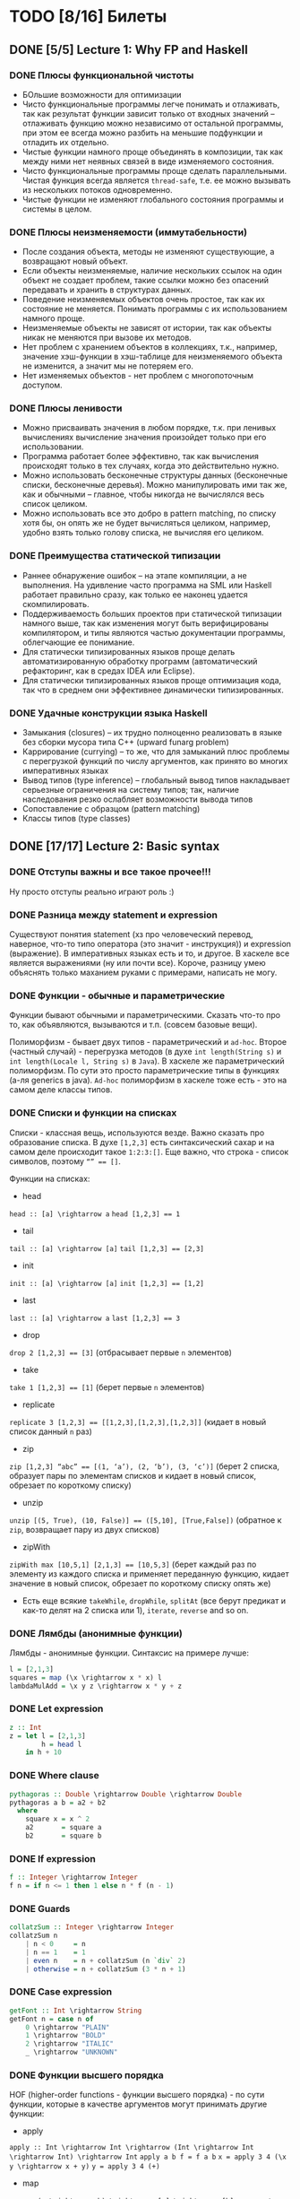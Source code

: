 * TODO [8/16] Билеты
** DONE [5/5] Lecture 1: Why FP and Haskell
CLOSED: [2017-03-26 вс 15:36]
*** DONE Плюсы функциональной чистоты
CLOSED: [2017-03-26 вс 15:33]
+ БОльшие возможности для оптимизации
+ Чисто функциональные программы легче понимать и отлаживать, так как результат функции зависит только от входных значений – отлаживать функцию можно независимо от остальной программы, при этом ее всегда можно разбить на меньшие подфункции и отладить их отдельно.
+ Чистые функции намного проще объединять в композиции, так как между ними нет неявных связей в виде изменяемого состояния.
+ Чисто функциональные программы проще сделать параллельными. Чистая функция всегда является ~thread-safe~, т.е. ее можно вызывать из нескольких потоков одновременно.
+ Чистые функции не изменяют глобального состояния программы и системы в целом.
*** DONE Плюсы неизменяемости (иммутабельности)
CLOSED: [2017-03-26 вс 15:34]
+ После создания объекта, методы не изменяют существующие, а возвращают новый объект.
+ Если объекты неизменяемые, наличие нескольких ссылок на один объект не создает проблем, такие ссылки можно без опасений передавать и хранить в структурах данных.
+ Поведение неизменяемых объектов очень простое, так как их состояние не меняется. Понимать программы с их использованием намного проще.
+ Неизменяемые объекты не зависят от истории, так как объекты никак не меняются при вызове их методов.
+ Нет проблем с хранением объектов в коллекциях, т.к., например, значение хэш-функции в хэш-таблице для неизменяемого объекта не изменится, а значит мы не потеряем его.
+ Нет изменяемых объектов - нет проблем с многопоточным доступом.
*** DONE Плюсы ленивости
CLOSED: [2017-03-26 вс 15:35]
+ Можно присваивать значения в любом порядке, т.к. при ленивых  вычислениях вычисление значения произойдет только при его  использовании.
+ Программа работает более эффективно, так как вычисления происходят только в тех случаях, когда это действительно нужно.
+ Можно использовать бесконечные структуры данных (бесконечные списки, бесконечные деревья). Можно манипулировать ими так же, как и обычными – главное, чтобы никогда не вычислялся весь список целиком.
+ Можно использовать все это добро в pattern matching, по списку хотя бы, он опять же не будет вычисляться целиком, например, удобно взять только голову списка, не вычисляя его целиком.
*** DONE Преимущества статической типизации
CLOSED: [2017-03-26 вс 15:35]
+ Раннее обнаружение ошибок – на этапе компиляции, а не выполнения. На удивление часто программа на SML или Haskell работает правильно сразу, как только ее наконец удается скомпилировать.
+ Поддерживаемость больших проектов при статической типизации намного выше, так как изменения могут быть верифицированы компилятором, и типы являются частью документации программы, облегчающие ее понимание.
+ Для статически типизированных языков проще делать автоматизированную обработку программ (автоматический рефакторинг, как в средах IDEA или Eclipse).
+ Для статически типизированных языков проще оптимизация кода, так что в среднем они эффективнее динамически типизированных.
*** DONE Удачные конструкции языка Haskell
CLOSED: [2017-03-26 вс 15:36]
+ Замыкания (closures) – их трудно полноценно реализовать в языке без сборки мусора типа C++ (upward funarg problem)
+ Каррирование (currying) – то же, что для замыканий плюс проблемы с перегрузкой функций по числу аргументов, как принято во многих императивных языках
+ Вывод типов (type inference) – глобальный вывод типов накладывает серьезные ограничения на систему типов; так, наличие наследования резко ослабляет возможности вывода типов
+ Сопоставление с образцом (pattern matching)
+ Классы типов (type classes)
** DONE [17/17] Lecture 2: Basic syntax
CLOSED: [2017-03-26 вс 16:11]
*** DONE Отступы важны и все такое прочее!!!
CLOSED: [2017-03-26 вс 15:36]
Ну просто отступы реально играют роль :)
*** DONE Разница между statement и expression
CLOSED: [2017-03-26 вс 15:37]
Существуют понятия statement (хз про человеческий перевод, наверное, что-то типо оператора (это значит - инструкция)) и expression (выражение). В императивных языках есть и то, и другое. В хаскеле все является выражениями (ну или почти все). Короче, разницу умею объяснять только маханием руками с примерами, написать не могу.
*** DONE Функции - обычные и параметрические
CLOSED: [2017-03-26 вс 15:39]
Функции бывают обычными и параметрическими. Сказать что-то про то, как объявляются, вызываются и т.п. (совсем базовые вещи).

Полиморфизм - бывает двух типов - параметрический и ~ad-hoc~. Второе (частный случай) - перегрузка методов (в духе ~int length(String s)~
и ~int length(Locale l, String s)~ в ~Java~). В хаскеле же параметрический полиморфизм. По сути это просто параметрические типы в функциях (а-ля generics в java).
~Ad-hoc~ полиморфизм в хаскеле тоже есть - это на самом деле классы типов.
*** DONE Списки и функции на списках
CLOSED: [2017-03-26 вс 15:43]
Списки - классная вещь, используются везде. Важно сказать про образование списка.
В духе ~[1,2,3]~ есть синтаксический сахар и на самом деле происходит такое ~1:2:3:[]~.
Еще важно, что строка - список символов, поэтому ~“” == []~.

Функции на списках:
+ head
~head :: [a] \rightarrow a~
~head [1,2,3] == 1~
+ tail
~tail :: [a] \rightarrow [a]~
~tail [1,2,3] == [2,3]~
+ init
~init :: [a] \rightarrow [a]~
~init [1,2,3] == [1,2]~
+ last
~last :: [a] \rightarrow a~
~last [1,2,3] == 3~
+ drop
~drop 2 [1,2,3] == [3]~ (отбрасывает первые ~n~ элементов)
+ take
~take 1 [1,2,3] == [1]~ (берет первые ~n~ элементов)
+ replicate
~replicate 3 [1,2,3] == [[1,2,3],[1,2,3],[1,2,3]]~ (кидает в новый список данный ~n~ раз)
+ zip
~zip [1,2,3] “abc” == [(1, ‘a’), (2, ‘b’), (3, ‘c’)]~ (берет 2 списка, образует пары по элементам списков и кидает в новый список, обрезает по короткому списку)
+ unzip
~unzip [(5, True), (10, False)] == ([5,10], [True,False])~ (обратное к ~zip~, возвращает пару из двух списков)
+ zipWith
~zipWith max [10,5,1] [2,1,3] == [10,5,3]~ (берет каждый раз по элементу из каждого списка и применяет переданную функцию, кидает значение в новый список, обрезает по короткому списку опять же)
+ Есть еще всякие ~takeWhile~, ~dropWhile~, ~splitAt~ (все берут предикат и как-то делят на 2 списка или 1), ~iterate~, ~reverse~ and so on.
*** DONE Лямбды (анонимные функции)
CLOSED: [2017-03-26 вс 15:44]
Лямбды - анонимные функции. Синтаксис на примере лучше:
#+BEGIN_SRC haskell
l = [2,1,3]
squares = map (\x \rightarrow x * x) l
lambdaMulAdd = \x y z \rightarrow x * y + z
#+END_SRC
*** DONE Let expression
CLOSED: [2017-03-26 вс 15:45]
#+BEGIN_SRC haskell
z :: Int
z = let l = [2,1,3]
        h = head l
    in h + 10
#+END_SRC
*** DONE Where clause
CLOSED: [2017-03-26 вс 15:46]
#+BEGIN_SRC haskell
pythagoras :: Double \rightarrow Double \rightarrow Double
pythagoras a b = a2 + b2
  where
    square x = x ^ 2
    a2       = square a
    b2       = square b
#+END_SRC
*** DONE If expression
CLOSED: [2017-03-26 вс 15:46]
#+BEGIN_SRC haskell
f :: Integer \rightarrow Integer
f n = if n <= 1 then 1 else n * f (n - 1)
#+END_SRC
*** DONE Guards
CLOSED: [2017-03-26 вс 15:47]
#+BEGIN_SRC haskell
collatzSum :: Integer \rightarrow Integer
collatzSum n
    | n < 0     = n
    | n == 1    = 1
    | even n    = n + collatzSum (n `div` 2)
    | otherwise = n + collatzSum (3 * n + 1)
#+END_SRC
*** DONE Case expression
CLOSED: [2017-03-26 вс 15:48]
#+BEGIN_SRC haskell
getFont :: Int \rightarrow String
getFont n = case n of
    0 \rightarrow "PLAIN"
    1 \rightarrow "BOLD"
    2 \rightarrow "ITALIC"
    _ \rightarrow "UNKNOWN"
#+END_SRC
*** DONE Функции высшего порядка
CLOSED: [2017-03-26 вс 15:55]
HOF (higher-order functions - функции высшего порядка) - по сути
функции, которые в качестве аргументов могут принимать другие
функции:

+ apply
~apply :: Int \rightarrow Int \rightarrow (Int \rightarrow Int \rightarrow Int) \rightarrow Int~
~apply a b f = f a b~
~x = apply 3 4 (\x y \rightarrow x + y)~
~y = apply 3 4 (+)~
+ map
~map :: (a \rightarrow b) \rightarrow [a] \rightarrow [b]~
~map negate [2,1,3] == [-2,-1,-3]~
+ filter
~filter :: (a \rightarrow Bool) \rightarrow [a] \rightarrow [a]~
~filter odd [1,2,3,4,5] == [1,3,5]~
+ foldr1
~foldr1 :: (a \rightarrow a \rightarrow a) \rightarrow [a] \rightarrow a~
~foldr1 (+) [1,2,4] == 7~
+ span
~span :: (a \rightarrow Bool) \rightarrow [a] \rightarrow ([a], [a])~
~span even [2,4,5,2,7] == ([2,4],[5,2,7])~
+ partition
~partition even [2,4,5,2,7] == ([2,4,2],[5,7])~
+ takeWhile
~takeWhile isUpper”HTMLXml” == ”HTMLX”~
+ uncurry
~uncurry :: (a \rightarrow b \rightarrow c) \rightarrow (a, b) \rightarrow c~
~uncurry f (x, y) = f x y~
~uncurry (+) (3,4) == 7~
+ curry
~curry :: ((a, b) \rightarrow c) \rightarrow a \rightarrow b \rightarrow c~
~curry f a b = f (a, b)~
~curry fst 3 4 == 3~
~curry snd 3 4 == 4~
*** DONE Частичное применение
CLOSED: [2017-03-26 вс 15:56]
Сказать что-то в духе, что мы можем применять функции частично и
это классно. Например, такая штука:
#+BEGIN_SRC haskell
map :: (a \rightarrow b) \rightarrow [a] \rightarrow [b]
add5 :: [Int] \rightarrow [Int]
add5 = map (+5)
#+END_SRC
А потом просто делаем ~add5 [1,2,3]~ и получаем ~[6,7,8]~, и
удобно, не надо делать ~map (+5) [1,2,3]~, особенно если нам надо
постоянно прибавлять 5 к куче списков. Искусственный пример,
конечно, но за идею сойдет.
*** DONE Что-то про flip
CLOSED: [2017-03-26 вс 16:00]
#+BEGIN_SRC haskell
flip :: (a \rightarrow b \rightarrow c) \rightarrow b \rightarrow a \rightarrow c
flip f b a = f a b
show2 :: Int \rightarrow Int \rightarrow String
show2 x y = show x ++ " and " ++ show y
showSnd, showFst, showFst' :: Int \rightarrow String
showSnd = show2 1
showFst = flip show2 2
showFrs' = (`show2` 2)
id :: a \rightarrow a
flip id :: b \rightarrow (b \rightarrow c) \rightarrow c
($) :: (a \rightarrow b) \rightarrow a \rightarrow b
flip ($) :: a \rightarrow (a \rightarrow c) \rightarrow c
#+END_SRC
*** DONE Pattern matching
CLOSED: [2017-03-26 вс 16:00]
Можно помахать руками и выдумать любой пример, нет смысла писать.
*** DONE Композиция функций и применение
CLOSED: [2017-03-26 вс 16:05]
#+BEGIN_SRC haskell
infixr 9 . -- правая ассоциативность, 9 приоритет (max), оператор (.)
(.) :: (b \rightarrow c) \rightarrow (a \rightarrow b) \rightarrow a \rightarrow c
f . g = \x \rightarrow f (g x)

infixl 0 $ -- левая ассоциативность, 0 приоритет (min) оператор ($)
($) :: (a \rightarrow b) \rightarrow a \rightarrow b
f $ x = f x

incNegate x = negate (x + 1)
incNegate x = negate $ x + 1
incNegate x = (negate . (+1)) x
incNegate x = negate . (+1) $ x
incNegate = negate . (+1) -- \eta-редукция

stringsTransform :: [String] \rightarrow [String]
stringsTransform l = map (\s \rightarrow map toUpper s) (filter (\s \rightarrow length s == 5) l)
stringsTransform l = map (\s \rightarrow map toUpper s) $ filter (\s \rightarrow length s == 5) l
stringsTransform l = map (map toUpper) $ filter ((==5) . length) l
stringsTransform = map (map toUpper) . filter ((==5) . length)
#+END_SRC
*** DONE Ranges
CLOSED: [2017-03-26 вс 16:05]
#+BEGIN_SRC haskell
[0..5] == [0,1,2,3,4,5]
[0, 2..5] == [0,2,4]
#+END_SRC
*** DONE List comprehension
CLOSED: [2017-03-26 вс 16:08]
#+BEGIN_SRC haskell
[x | x \leftarrow [1..10], even x] == [2,4,6,8,10]
filter even [1..10] == [2,4,6,8,10]
[if even x then "!" else "?" | x \leftarrow [1..5]] == ["?","!","?","!","?"]
[x * y | x \leftarrow [1,3,5], y \leftarrow [2,4,6], x * y >= 10] == [12,18,10,20,30]

primes :: [Int]
primes = filterPrime [2..]
  where
    filterPrime (p:xs) = p : filterPrime [x | x \leftarrow xs, x `mod` p /= 0]
#+END_SRC
** DONE [10/10] Lecture 3: Datas, Classes, Instances
CLOSED: [2017-03-26 вс 16:41]
*** DONE Типы и классы типов
CLOSED: [2017-03-26 вс 16:15]
~:t~ - показывает тип того, что идет за ней
~::~ - дословно "имеет тип"
~:t fst == fst :: (a, b) \rightarrow a~

Класс типов - интерфейс, определяющий некоторое поведение.
Классы типов:
1. ~Eq~ - класс, имеющий проверку на равенство
2. ~Ord~ - класс, предназначенный для типов, поддерживающих отношение порядка
3. ~Show~ - типы этого класса могу быть представлены как строки
4. ~Read~ - обратное к ~Show~, читает строку и преобразует в значение, тип которого является экземпляром класса ~Read~
5. ~Enum~ - последовательно упорядоченные типы, значения можно пронумеровать
6. ~Bounded~ - имеет верхнюю и нижнюю границы
7. ~Num~ - числа
8. ~Floating~ - числа с плавающей точкой
9. ~Integral~ - целые числа
*** DONE Type aliases
CLOSED: [2017-03-26 вс 16:16]
Представление одного типа разными способами:
#+BEGIN_SRC haskell
type String = [Char]
type BinaryIntFunction = Int \rightarrow Int \rightarrow Int
#+END_SRC
*** DONE Объявление своего типа данных (Algebraic Data Types)
CLOSED: [2017-03-26 вс 16:22]
В общем, может быть такая штука как сумма типов: ST = T_{1} + ... + T_{n} (по сути ~enum~ - перечисления, но это, скорее, частный случай).
Бывает произведение типов: PT = T_{1} \times ... \times T_{n} (частный случай - структуры в плюсах).
В хаскеле есть ADT (алгебраические типы данных):
#+BEGIN_SRC haskell
T ::= Int | Double | Char | ...
ADT ::= T | ADT + ADT | ADT \times ADT

data Color = Red | Green | Blue

data User = User Int String String
getUid :: User \rightarrow Int
getUid (User uid _ _) = uid

data Vector a = Vector2D a a | Vector3D a a a

data Maybe a = Nothing | Just a

data Either a b = Left a | Right b -- Возможная ошибка с результатом ошибки

data List = Nil | Cons a (List a)

data Shape = Circle Float Float Float | Rectangle Float Float Float Float
:t Circle == Float \rightarrow Float \rightarrow Float \rightarrow Shape

data Person = Person { firstName :: String
                     , lastName :: String
                     , age :: Int
                     } deriving (Show)
#+END_SRC
*** DONE Record syntax
CLOSED: [2017-03-26 вс 16:24]
Что-то такое:
#+BEGIN_SRC haskell
data User = User { uid :: Int
                 , login :: String
                 , password :: String
                 }
#+END_SRC
Все эти поля - по сути геттеры (как в джаве). Не могут повторяться
имена (хотя в ~GHC 8~ что-то хитрое появилось. чтобы избегать
такого, но это не надо сейчас).
#+BEGIN_SRC haskell
isIvan :: User \rightarrow Bool
isIvan User { login = "Ivan" } = True
isIvan _                       = False
#+END_SRC
*** DONE Классы типов (Type classes)
CLOSED: [2017-03-26 вс 16:27]
#+BEGIN_SRC haskell
class Eq a where
    (==) :: a \rightarrow a \rightarrow Bool
    (/=) :: a \rightarrow a \rightarrow Bool

    x == y = not (x /= y)
    x /= y = not (x == y)

    -- == | /= - minimal complete definition

class Printable p where
    printMe :: p \rightarrow String

data Foo = Foo

instance Printable Foo where
    printMe Foo = "Foo"

helloP :: Printable p \Rightarrow p \rightarrow String
helloP p = "Hello, " ++ printMe p ++ "!"

class I a where
    measure :: a \rightarrow Int \rightarrow Double

class J a where
    getParameter :: a \rightarrow Int

doMeasure :: (I a, J a) \Rightarrow a \rightarrow Double
doMeasure obj = measure obj $ getParameter obj
#+END_SRC
*** DONE Deriving
CLOSED: [2017-03-26 вс 16:28]
Короче, ~deriving~ может делаться только для определенных
классов типов по умолчанию. Собственно это ~Eq~, ~Ord~, ~Bounded~,
~Show~, ~Read~ и ~Enum~. При этом внутри ~data~ должны быть типы,
которые тоже инстансы этих классов типов.
*** DONE Super classes
CLOSED: [2017-03-26 вс 16:30]
#+BEGIN_SRC haskell
data Ordering = LT | EQ | GT

class Eq a \Rightarrow Ord a where
    compare :: a \rightarrow a \rightarrow Ordering
    (<), (<=), (>=), (>) :: a \rightarrow a \rightarrow Bool

    compare x y
        | x == y    = EQ
        | x <= y    = LT
        | otherwise = GT

    x <= y = compare x y /= GT
    x < y  = compare x y == LT
    x >= y = compare x y /= LT
    x > y  = compare x y == GT
#+END_SRC
*** DONE Type classes as Dictionaries
CLOSED: [2017-03-26 вс 16:33]
#+BEGIN_SRC haskell
data EqC a = EqDict { eq :: a \rightarrow a \rightarrow Bool
                    , neq :: a \rightarrow a \rightarrow Bool
                    }

instanceEqCWithEq :: (a \rightarrow a \rightarrow Bool) \rightarrow EqC a
instanceEqCWithEq myEq = EqDict { eq = myEq
                                , neq = \x y \rightarrow not $ x `myEq` y
                                }

instanceEqCWithNeq :: (a \rightarrow a \rightarrow Bool) \rightarrow EqC a
instanceEqCWithNeq myNeq = EqDict { eq = \x y \rightarrow not $ x `myNeq` y
                                  , neq = myNeq
                                  }

isInList :: EqC a \rightarrow a \rightarrow [a] \rightarrow Bool
isInList eqc x = any (eq eqc x)
#+END_SRC
*** DONE Datatype Contexts
CLOSED: [2017-03-26 вс 16:36]
#+BEGIN_SRC haskell
data (Ord a) \Rightarrow OrderedList a = Nil | Node { value :: a
                                          , next :: OrderedList a
                                          }
#+END_SRC
Суть в том, что мы делаем ограничение на параметрический тип
внутри объявления нашего типа данных. Это очень фигово, ибо нам
не всегда требуется, чтобы наш тип данных имел ограничение,
например, нам необязательно знать, что вставляемый элемент в
список является инстансом ~Ord~:
~insert :: a \rightarrow OrderedList a \rightarrow OrderedList a~
Так мы сделать не может, ибо нужно написать ограничение на ~a~,
но оно здесь лишнее и абсолютно не нужно. Поэтому делать
ограничения на типы данных фигово и вообще никому не нужно и
вообще устарело (Deprecated).
*** DONE Modules cheatsheet
CLOSED: [2017-03-26 вс 16:40]
#+BEGIN_SRC haskell
module Lib
    ( module Exports
    , FooB1 (..), FooB3 (FF)
    , Data.List.nub, C.isUpper
    , fooA, bazA, BAZB.isLower
    ) where -- тут просто указываем то, что хотим экспортировать

import           Foo.A
import           Foo.B (FooB2 (MkB1), FooB3 (..)) -- импортируем определенные штуки из модулей
import           Prelude hiding (print) -- импортируем все, кроме print
import           Bar.A (print, (<||>))
import           Bar.B ()

import           Baz.A as BAZA
import qualified Data.List
import qualified Data.Char as C hiding (chr)
import qualified Baz.B as BAZB (isLower) -- классный импорт, просто говорим, с каким именем хотим использовать импортированный модуль

import qualified Foo.X as Exports
import qualified Foo.Y as Exports
#+END_SRC
** DONE [8/8] Lecture 4: Kinda Monoids
CLOSED: [2017-03-26 вс 17:22]
*** DONE Newtype
CLOSED: [2017-03-26 вс 16:45]
Тоже позволяет создавать типы данных, как и ~data~.
Цель ~newtype~ - переименовать существующий тип, дав ему новый.
Можем делать pattern matching и создавать значение,
используя конструктор, как в ~data~. На ~newtype~ есть некоторые
ограничения. Там должен быть один конструктор с ровно одним
полем. Но параметрических может быть сколько угодно. Примеры:
#+BEGIN_SRC haskell
newtype Param a b = Param (Either a b)
newtype Record = Record { getInt :: Int }
newtype Good = Good Int
#+END_SRC
Одно из ключевых отличий: ~data~ нужно хранить какую-то
информацию о себе в runtime, например, данные о том, какой
конструктор был использован при создании. У ~newtype~ только
один конструктор, поэтому в runtime все это оптимизируется,
ибо нафиг не надо знать ничего о конструкторе, по сути он там
даже не существует. В частности, можно показать, что
pattern matching по-разному работает на ~undefined~:
#+BEGIN_SRC haskell
case D undefined of D _ \rightarrow 1 -- OK, конструктор матчится, больше ничего не нужно
case undefined of D _ \rightarrow 1 -- error, undefined считается, когда пытается счатчиться по конструктору и кидает ошибку
case N undefined of N _ \rightarrow 1 -- ожидаемо OK
case undefined of N _ \rightarrow 1 -- OK, потому что в рантайме нет конструктора, соответственно он просто матчится по значению, а оно может быть любым, поэтому undefined не считается и все классно
#+END_SRC
*** DONE Фантомные типы
CLOSED: [2017-03-26 вс 16:48]
Фантомный тип - параметризованный тип, у которого не все
параметры используются в правой части:
#+BEGIN_SRC haskell
newtype Coin color = Coin { getCoint :: Int }

data Blue
data Red

blue = undefined :: Blue
red = undefined :: Red

createCoins :: color \rightarrow Int \rightarrow Coin color
createCoins _ = Coin

c1 = createCoins blue 10
c2 = Coin 5 :: Coin Red

addCoins :: Coin color \rightarrow Coin color \rightarrow Coin color
addCoins (Coin a) (Coin b) = Coin (a + b)
#+END_SRC
Нафиг надо? Суть в том. что это некая проверка. В последней
функции видно, что мы не можем сложить монеты разных цветов,
это довольно классное утверждение, нам не нужно хранить какой-то
цвет у монеты в значении, это просто будет вшито в параметрический
тип, что довольно удобно.
*** DONE Kinds
CLOSED: [2017-03-26 вс 16:53]
Kind - по сути тип типа
#+BEGIN_SRC haskell
Maybe :: * \rightarrow *
Maybe String :: *
[] :: * \rightarrow *
[] Int :: *
(\rightarrow) :: * \rightarrow * \rightarrow *
(\rightarrow) Int :: * \rightarrow *
#+END_SRC
Kind polymorphism:
#+BEGIN_SRC haskell
data Computable a f = Computation (f a) a
Computable :: * \rightarrow (* \rightarrow *) \rightarrow *
Computable String :: (* \rightarrow *) \rightarrow *
Computable INt Maybe :: *

data IntComputation f = MkIntComp (f Int) -- 1 способ
type IntComputation f = Computable Int f -- 2 способ
IntComputation :: (* \rightarrow *) \rightarrow *

-- GHC 8 (-XTypeInType)
data PolyComputable (f :: k \rightarrow *) (a :: k) = PolyComputation (f a)
PolyComputable :: (k \rightarrow *) \rightarrow k \rightarrow *
PolyComputable Maybe :: * \rightarrow *
PolyComputable IntComputation :: (* \rightarrow *) \rightarrow *

-- Constaint kind
type CustomC a = (Read a, Num a)
foo :: CustomC a \Rightarrow String \rightarrow a \rightarrow a
CustomC :: * \rightarrow Constaint

type SDict p = p \Rightarrow Int
SDict :: Constraint \rightarrow *
foo :: SDict (Ord a)
#+END_SRC
*** DONE Higher kinded classes
CLOSED: [2017-03-26 вс 16:54]
В общем идея в том, что штуки вроде ~class Box b where ...~
называются higher kinded classes. Идея как и с higher
order functions, только для kind-ов. Тут у штуки ~b~
kind ~* \rightarrow *~, и теперь становится понятно, какие
параметризованные типы можно подставлять вместо ~b~. Например,
~Maybe~ имеет kind ~* \rightarrow *~, значит можно сделать
~instance Box Maybe where ...~. Короче удобно чекать такие штуки
и смотреть, что не так в итоге, поэтому разбираться в kind-ах
классно.
*** DONE Foldr and foldl
CLOSED: [2017-03-26 вс 16:59]
#+BEGIN_SRC haskell
foldl :: Foldable t \Rightarrow (b \rightarrow a \rightarrow b) \rightarrow b \rightarrow t a \rightarrow b
foldr :: Foldable t \Rightarrow (a \rightarrow b \rightarrow b) \rightarrow b \rightarrow t a \rightarrow b

foldl _ acc []     = acc
foldl f acc (x:xs) = foldl (f acc x) xs

foldl (+) 0 [1,2,3] == (((0 + 1) + 2) + 3)

foldr _ acc []     = acc
foldr f acc (x:xs) = f x (foldr f acc xs)

foldr (+) 0 [1,2,3] == 1 + (2 + (3 + 0))
#+END_SRC
Вроде итак понятно, не знаю, что добавить. Можно сказать, что
есть еще ~foldr’~ - не особо ленивая версия ~foldl~. Просто
~foldl~ хранит выражение целиком, пока оно не потребуется, в
итоге тратится дофига памяти. ~foldl’~ не строит огромную
цепочку исполнения, он пытается каждый раз выполнить функцию.
Суть в том, что там используется ~seq~, который каждый раз
заставляет выражение вычислиться, на примере лучше видно:
#+BEGIN_SRC haskell
foldl' (+) 1 (2:3:[]) -- раскроется в:
let new = 1 + 2
new `seq` foldl' (+) new (3:[])
#+END_SRC
*** DONE Monoid
CLOSED: [2017-03-26 вс 17:06]
#+BEGIN_SRC haskell
class Monoid m where
    mempty :: m
    mappend :: m \rightarrow m \rightarrow m

    mconcat :: [m] \rightarrow m

infixr 6 <>
(<>) :: Monoid m \Rightarrow m \rightarrow m \rightarrow m
(<>) = mappend

newtype Sum a = Sum { getSum :: a }
newtype Product a = Product { getProduct :: a }

instance Num a \Rightarrow Monoid (Sum a) where
    mempty = Sum 0
    mappend x y = Sum (getSum x + getSum y)

instance Product a \Rightarrow Monoid (Product a) where
    mempty = Product 1
    mappend x y = Product (getProduct x * getProduct y)

instance Monoid [a] where
    mempty = []
    mappend xs ys = xs ++ ys

instance Monoid a \Rightarrow Monoid (Maybe a) where
    mempty = Nothing
    mappend Nothing m         = Nothing
    mappend m Nothing         = Nothing
    mappend (Just x) (Just y) = Just (mappend x y)

instance (Monoid a, Monoid b) \Rightarrow Monoid (a, b) where
    mempty = (mempty, mempty)
    mappend (a1, b1) (a2, b2) = (mappend a1 a2, mappend b1 b2)

instance Monoid b \Rightarrow Monoid (a \rightarrow b) where
    mempty _ = mempty
    mappend f g x = f x `mappend` g x

instance Monoid Ordering where
    mempty = EQ
    mappend LT _ = LT
    mappend EQ y = y
    mappend GT _ = GT
#+END_SRC
Finger Tree - какая-то хрень, нафиг никому не нужная и вообще
лажа, но вроде персистентное дерево (хранит историю изменений),
которое почему-то удобно использовать в ФП именно, наверное,
удобно реализовывать. А еще, судя по всему, можно из этого
запросто сделать инстанс моноида, но мне лень разбираться.
Иначе нафига это в теме про моноиды.
*** DONE Foldable type class
CLOSED: [2017-03-26 вс 17:08]
#+BEGIN_SRC haskell
class Foldable t where
    fold :: Monoid m \Rightarrow t m \rightarrow m
    foldMap :: Monoid m \Rightarrow (a \rightarrow m) \rightarrow t a \rightarrow m
    foldr :: (a \rightarrow b \rightarrow b) \rightarrow b \rightarrow t a \rightarrow b

    foldMap f = foldr (mappend . f) mempty

    -- foldMap | foldr - minimal complete definition

instance Foldable [] where
    foldr = List.foldr

instance Foldable Maybe where
    foldr _ z Nothing  = z
    foldr f z (Just x) = f x z

instance Foldable (Either a) where
    foldMap _ (Left _)  = mempty
    foldMap f (Right y) = f y
#+END_SRC
*** DONE [8/8] Language extensions
CLOSED: [2017-03-26 вс 17:21]
**** DONE TypeSynonymInstances
CLOSED: [2017-03-26 вс 17:10]
Разрешает делать инстансы для синонимов типов (по стандарту нельзя):
#+BEGIN_SRC haskell
{-# LANGUAGE TypeSynonymInstances #-}

module MessageInstance where

data Message = Message String String Int String
type MSG = Message

instance Monoid MSG where
    ...
#+END_SRC
**** DONE FlexibleInstances
CLOSED: [2017-03-26 вс 17:11]
По умолчанию можно передавать только параметризованные типы в
инстанс, обходим с помощью этого расширения:
#+BEGIN_SRC haskell
data Tree a = Leaf | Node a (Tree a) (Tree a)

instance Ord (Tree Int) where
    ...
#+END_SRC
**** DONE GeneralizedNewtypeInstances
CLOSED: [2017-03-26 вс 17:12]
По умолчанию может у ~newtype~ сделать ~deriving~ только ~Eq~,
~Ord~, ~Enum~ и ~Bounded~. Расширение позволяет это обойти и
сделать так:
#+BEGIN_SRC haskell
newtype Size = Size Int deriving (Show, Read, Eq, Ord, Num)
#+END_SRC
**** DONE MultiParamTypeClasses
CLOSED: [2017-03-26 вс 17:14]
Изначально не можем сделать класс типов с несколькими параметрами, теперь можем:
#+BEGIN_SRC haskell
class Convertable a b where
    convert :: a \rightarrow b

convertApply :: Convertable a b \Rightarrow (b \rightarrow c) \rightarrow a \rightarrow c
convertApply f x = f $ convert x
#+END_SRC
**** DONE DuplicateRecordFields
CLOSED: [2017-03-26 вс 17:16]
Теперь можем использовать одинаковые названия полей у разных
~data~ в record syntax:
#+BEGIN_SRC haskell
data Man = Man { name :: String } deriving (Show)
data Cat = Cat { name :: String } deriving (Show)

shoutOnHumanBeing :: Man \rightarrow String
shoutOnHumanBeing man = (name :: Man \rightarrow String) man ++ "!!1!"

isGrumpy :: Cat \rightarrow Bool
isGrumpy Cat { name = "Grumpy" } = True
isGrumpy _                       = False
#+END_SRC
**** DONE MultiWayIf
CLOSED: [2017-03-26 вс 17:18]
Само за себя говорит - ~guards~ внутри ~if~:
#+BEGIN_SRC haskell
fn :: Int \rightarrow Int \rightarrow String
fn x y = if | x == 1    \rightarrow "a"
            | y <  2    \rightarrow "b"
            | otherwise \rightarrow "C"

main = putStrLn $ fn 3 4 -- should print "c"
#+END_SRC
**** DONE ViewPatterns
CLOSED: [2017-03-26 вс 17:20]
Прикольная штука, которая позволяет в pattern matching вызвать
некую функцию просмотра внутри паттерна:
#+BEGIN_SRC haskell
isZeroSum :: (Eq a, Num a) \Rightarrow [a] \rightarrow Bool
isZeroSum (sum \rightarrow 0) = True
isZeroSum _         = False
#+END_SRC
**** DONE RecordWildCards
CLOSED: [2017-03-26 вс 17:21]
Разрешает не писать кучу ненужного дерьма в record syntax:
#+BEGIN_SRC haskell
data User = User { uid :: Int
                 , login :: String
                 , password :: String
                 } deriving (Show)

toUnsafeString :: User \rightarrow String
toUnsafeString User { uid = 0, .. } = "ROOT: " ++ login ++ ", " ++ password
toUnsafeString User {..}            = login ++ ":" ++ password
#+END_SRC
** DONE [8/8] Lecture 5: Monads, part 1
CLOSED: [2017-03-26 вс 17:40]
*** DONE Монада и ее законы
CLOSED: [2017-03-26 вс 17:29]
Монада - контейнер для вычислений

#+BEGIN_SRC haskell
class Monad m a where
    return :: a \rightarrow m a -- return
    (>>=) :: m a \rightarrow (a \rightarrow m b) \rightarrow m b -- bind

    (>>) :: m a \rightarrow m b \rightarrow m b -- then
    m >> k = m >>= \_ \rightarrow k

(=<<) :: Monad m \Rightarrow (a \rightarrow m b) \rightarrow m a \rightarrow m b
f =<< x = x >>= f

infixl 1 >>, >>=
infixr 1 =<<
#+END_SRC
Законы:
1. ~return a >>= f == f a~ - left identity
2. ~m >>= return == m~ - right identity
3. ~(m >>= f) >>= g == m >>= (\x \rightarrow f x >>= g)~ - associativity
*** DONE Maybe monad
CLOSED: [2017-03-26 вс 17:30]
#+BEGIN_SRC haskell
data Maybe a = Just a | Nothing

instance Monad Maybe where
    return = Just
    Nothing >>= _ = Nothing
    Just x >>= f  = f x

Just 5 >>= (\x \rightarrow Just $ x + 3) -- Just 8
Just 5 >>= (\x \rightarrow return $ x + 3) -- Just 8
Nothing >>= (\x \rightarrow return $ x + 3) -- Nothing
#+END_SRC
*** DONE Identity monad
CLOSED: [2017-03-26 вс 17:31]
#+BEGIN_SRC haskell
newtype Identity a = Identity { runIdentity :: a }

instance Monad Identity where
    return = Identity
    i >>= f = f $ runIdentity i
#+END_SRC
*** DONE Either monad
CLOSED: [2017-03-26 вс 17:31]
#+BEGIN_SRC haskell
data Either a b = Left a | Right b
Either :: * \rightarrow * \rightarrow *

instance Monad (Either a) where
    return = Right
    Left l >>= _  = Left l
    Right r >>= f = f r
#+END_SRC
*** DONE Monad composition
CLOSED: [2017-03-26 вс 17:34]
#+BEGIN_SRC haskell
(.) :: (b \rightarrow c) \rightarrow (a \rightarrow b) \rightarrow a \rightarrow c
(<=<) :: Monad m \Rightarrow (b \rightarrow m c) \rightarrow (a \rightarrow m b) \rightarrow a \rightarrow m c
(>=>) :: Monad m \Rightarrow (a \rightarrow m b) \rightarrow (b \rightarrow m c) \rightarrow a \rightarrow m c

m >>= (f >=> g) == m >>= f >>= g
m >>= (f <=< g) == m >>= g >>= f
(f >=> g) >=> h == f >=> (g >=> h) -- associativity

safeTail :: [a] \rightarrow Maybe [a]
safeInit :: [a] \rightarrow Maybe [a]
safeStrip :: [a] \rightarrow Maybe [a]
safeStrip = safeTail >=> safeInit
#+END_SRC
*** DONE List monad
CLOSED: [2017-03-26 вс 17:35]
#+BEGIN_SRC haskell
instance Monad [] where
    return x = [x]
    l >>= f = concat (map f l)
#+END_SRC
*** DONE Join
CLOSED: [2017-03-26 вс 17:37]
#+BEGIN_SRC haskell
join :: Monad m \Rightarrow m (m a) \rightarrow m a
join [[1,2],[3,4]] -- [1,2,3,4]
join Just (Just 5) -- Just 5
#+END_SRC
~extract :: Monad m \Rightarrow m a \rightarrow a~ не можем определить, так как не
всегда можем вытащить значение из монады. Например, не очень
понятно, что делать в таком случае:
#+BEGIN_SRC haskell
extract :: Maybe Int \rightarrow Int
extract Just x = x
extract Nothing = ???
#+END_SRC
*** DONE Полезные функции для монад
CLOSED: [2017-03-26 вс 17:40]
1. ~Control.Monad~:
#+BEGIN_SRC haskell
liftM :: Monad m \Rightarrow (a \rightarrow b) \rightarrow m a \rightarrow m b
liftM2 :: Monad m \Rightarrow (a \rightarrow b \rightarrow c) \rightarrow m a \rightarrow m b \rightarrow m c
liftM2 (+) (Just 1) (Just 2) -- Just 3
maybePair = liftM2 (,)
#+END_SRC
2. ~Control.Monad.Extra~:
#+BEGIN_SRC haskell
ifM :: Monad m \Rightarrow m Bool \rightarrow m a \rightarrow m a \rightarrow m a
(||^) :: Monad m \Rightarrow m Bool \rightarrow m Bool \rightarrow m Bool
Just False ||^ Just True -- Just True
#+END_SRC
** DONE [10/10] Lecture 6: Functors, Applicative Functors
CLOSED: [2017-03-26 вс 18:34]
*** DONE Functor
CLOSED: [2017-03-26 вс 17:43]
#+BEGIN_SRC haskell
class Functor f where -- f :: * \rightarrow *
    fmap :: (a \rightarrow b) \rightarrow f a \rightarrow f b
    (<$) :: a \rightarrow f b \rightarrow f a

3 <$ Just 5 -- Just 3

instance Functor Maybe where
    fmap f (Just x) = Just f x
    fmap _ Nothing  = Nothing

(<$>) :: Functor f \Rightarrow (a \rightarrow b) \rightarrow f a \rightarrow f b
(<$>) = fmap

instance Functor [] where
    fmap = map

instance Functor ((\rightarrow) r) where
    fmap = (.)

let foo = fmap (+3) (+2)
foo 10 -- 15
#+END_SRC
Законы функтора:
1. ~fmap id == id~
2. ~fmap (f . g) == fmap f . fmap g~
*** DONE Bifunctor
CLOSED: [2017-03-26 вс 17:47]
#+BEGIN_SRC haskell
class Bifunctor p where
    bimap  :: (a \rightarrow b) \rightarrow (c \rightarrow d) \rightarrow p a c \rightarrow p b d

    first  :: (a \rightarrow b)           \rightarrow p a c \rightarrow p b c
    second ::           (b \rightarrow c) \rightarrow p a b \rightarrow p a c

instance Bifunctor (,) where
    bimap f g (a, b) = (f a, g b)

instance Bifunctor Either where
    bimap f _ (Left a)  = Left (f a)
    bimap _ g (Right b) = Right (g b)

instance Bifunctor (\rightarrow) where -- не определен вроде как
#+END_SRC
Законы бифунктора:
1. ~bimap id == id~; ~first id == id~; ~second id == id~
2. ~bimap f g == first f . second g~
3. ~bimap (f . g) (h . i) == bimap f h . bimap g i~; ~first (f . g) == first f . first g~; ~second (h . i) == second h . second i~
*** DONE Applicative
CLOSED: [2017-03-26 вс 17:55]
#+BEGIN_SRC haskell
class Functor f \Rightarrow Applicative f where
    pure :: a \rightarrow f a
    (<*>) :: f (a \rightarrow b) \rightarrow f a \rightarrow f b

    (*>) :: f a \rightarrow f b \rightarrow f b
    (<*) :: f a \rightarrow f b \rightarrow f a

instance Applicative Maybe where
    pure x = Just x
    Nothing <*> _ = Nothing
    Just f <*> x  = fmap f x

instance Applicative [] where
    pure x = [x]
    fs <*> xs = [f x | f \leftarrow fs, x \leftarrow xs]

newtype ZipList a = ZipList { getZipList :: [a] }

instance Applicative ZipList where
    pure x = ZipList (repeat x)
    ZipList fs <*> ZipList xs = ZipList (zipWith id fs xs)

instance Applicative ((\rightarrow) r) where
    pure x = \_ \rightarrow x
    f <*> g = \x \rightarrow f x (g x)

-- Examples
(pure 3) "blah" -- 3
(+) <$> (+3) <*> (*100) $ 5 -- 508
(\x y z \rightarrow [x,y,z]) <$> (+3) <*> (*2) <*> (/2) $ 5 -- [8.0,10.0,2.5]
#+END_SRC
Законы аппликатива:
1. ~pure id <*> v == v~ - identity
2. ~pure (.) <*> u <*> v <*> w == u <*> (v <*> w)~ - composition
3. ~pure f <*> pure x == pure (f x)~ - homomorphism
4. ~u <*> pure y == pure ($ y) <*> u~ - interchange
*** DONE liftAN и стиль программирования с аппликативами
CLOSED: [2017-03-26 вс 18:02]
#+BEGIN_SRC haskell
liftA2 :: Applicative f \Rightarrow (a \rightarrow b \rightarrow c) \rightarrow f a \rightarrow f b \rightarrow f c
liftA3 :: Applicative f \Rightarrow (a \rightarrow b \rightarrow b \rightarrow d) \rightarrow f a \rightarrow f b \rightarrow f c \rightarrow f d

(*) <$> Just 5 <*> Just 3 -- Just 15
liftA2 (*) (Just 5) (Just 3) -- Just 15

isUpperOrDigit :: Char \rightarrow Bool
isUpperOrDigit = liftA2 (||) isUpper isDigit

isUpperOrDigit 'A' -- True
isUpperOrDigit '3' -- True
isUpperOrDigit 'a' -- False

-- Программирование с аппликативами
data User = User { userFirstName :: String
                 , userLastName :: String
                 , userEmail :: String
                 }

type Profile = [(String, String)]

profileExample = [("first_name", "Pat"),("last_name", "Brisbin"),("email", "me@a.com")]
lookup "first_name" p :: Maybe String

buildUser :: Profile \rightarrow Maybe User
buildUser p = User
    <$> lookup "first_name" p
    <*> lookup "last_name" p
    <*> lookup "email" p

buildUser' :: Profile \rightarrow Maybe User
buildUser' p = liftA3 User
                      (lookup "first_name" p)
                      (lookup "last_name" p)
                      (lookup "email" p)

buildUser'' :: Profile \rightarrow Maybe User
buildUser'' = liftA3 (liftA3 User)
                     (lookup "first_name")
                     (lookup "last_name")
                     (lookup "email")
#+END_SRC
*** DONE Alternative
CLOSED: [2017-03-26 вс 18:05]
#+BEGIN_SRC haskell
class Applicative f \Rightarrow Alternative f where
    empty :: f a
    (<|>) :: f a \rightarrow f a \rightarrow f a

instance Alternative Maybe where
    empty = Nothing
    Nothing <|> r = r
    l <|> _       = l

instance Alternative [] where
    empty = []
    (<|>) = (++)

Nothing <|> Just 3 <|> empty <|> Just 5 -- Just 3
[] <|> [1,2,3] <|> [4] -- [1,2,3,4]

guard :: (Alternative f) \Rightarrow Bool \rightarrow f ()
guard True  = pure ()
guard False empty

evenPair :: (Alternative m, Monad m, Integral a, Integral b) \Rightarrow m a \rightarrow m b \rightarrow m (a, b)
evenPair a b =
    a >>= \x \rightarrow
    b >>= \y \rightarrow
    guard (even x && even y) >>
    return (x, y)

evenPair (Just 2) (Just 4) -- Just (2, 4)
evenPair (Just 2) (Just 5) -- Nothing
#+END_SRC
*** DONE List comprehension sugar
CLOSED: [2017-03-26 вс 18:07]
#+BEGIN_SRC haskell
sweetPythags = [(x,y,z) | z \leftarrow [1..], x \leftarrow [1..z], y \leftarrow [x..z], x^2 + y^2 == z^2]
take 2 sweetPythags -- [(3,4,5),(6,8,10)]

pythagsWithoutSugar =
    [1..] >>= \z \rightarrow
    [1..z] >>= \x \rightarrow
    [x..z] >>= \y \rightarrow
    guard (x^2 + y^2 == z^2) >>
    return (x,y,z)

take 2 pythagsWithoutSugar -- [(3,4,5),(6,8,10)]
#+END_SRC
*** DONE Traversable type class
CLOSED: [2017-03-26 вс 18:13]
#+BEGIN_SRC haskell
class (Functor t, Foldable t) \Rightarrow Traversable t where
    traverse :: Applicative f \Rightarrow (a \rightarrow f b) \rightarrow t a \rightarrow f (t b)
    sequenceA :: Applicative f \Rightarrow t (f a) \rightarrow f (t a)

instance Traversable Maybe where
    traverse _ Nothing = Nothing
    traverse f (Just x) = Just <$> f x

instance Traversable [] where
    traverse f = foldr consF (pure [])
      where
        consF x ys = (:) <$> f x <*> ys

half x = if even x then Just (x `div` 2) else Nothing
traverse half [2, 4..10] -- Just [1,2,3,4,5]
traverse half [1..10] -- Nothing

rep x = replicate x x
traverse rep [1..3] -- [[1,2,3],[1,2,3],[1,2,3],[1,2,3],[1,2,3],[1,2,3]]
#+END_SRC
Есть еще ~Bifoldable~ и ~Bitraversable~ по аналогии с ~Bifunctor~.
*** DONE Automatic deriving (Functor, Foldable, Traversable)
CLOSED: [2017-03-26 вс 18:15]
Можно автоматически "отнаследовать" ~Functor~, ~Foldable~ и
~Traversable~:
#+BEGIN_SRC haskell
{-# LANGUAGE DeriveFunctor #-} -- generates `fmap`
{-# LANGUAGE DeriveFoldable #-} -- generates `foldr` and `foldMap`
{-# LANGUAGE DeriveTraversable #-} -- generates `traverse`

data Tree a = Left | Node a (Tree a) (Tree a)
    deriving (Functor, Foldable, Traversable)
#+END_SRC
*** DONE [4/4] Type hierarchy proposals
CLOSED: [2017-03-26 вс 18:25]
**** DONE AMP (Applicative/Monad proposal)
CLOSED: [2017-03-26 вс 18:17]
Раньше аппликатив не был суперклассом монады, было много споров
на эту тему и все такое. В итоге с так называемым AMP с версии
~GHC 7.8.1~ аппликатив стал суперклассом монады:
#+BEGIN_SRC haskell
class Applicative m \Rightarrow Monad m where
    ...
#+END_SRC
Как можно мигрировать существующий код:
#+BEGIN_SRC haskell
instance Applicative MyDataType where
    pure = return
    (<*>) = ap
#+END_SRC
**** DONE FTP (Foldable/Traversable proposal)
CLOSED: [2017-03-26 вс 18:20]
Если коротко, то суть в том, что взяли методы для списка из
~Prelude~ и заменили их более общими методами с ~Foldable~ и
~Traversable~. И еще добавили методов из ~Control.Monad~, тоже
поменяв где-то на ~Foldable~ и ~Traversable~ списки. Собственно:
#+BEGIN_SRC haskell
-- replace such functions and some others
length :: [a] \rightarrow Int
null :: [a] \rightarrow Bool
foldr :: (a \rightarrow b \rightarrow b) \rightarrow b \rightarrow [a] \rightarrow b

-- with
lenght :: Foldable f \Rightarrow f a \rightarrow Int
null :: Foldable f \Rightarrow f a \rightarrow Bool
foldr :: Foldable f \Rightarrow (a \rightarrow b \rightarrow b) \rightarrow b \rightarrow f a \rightarrow b
#+END_SRC
Из плюсов - теперь можно использовать для ~List~, ~Set~, ~Map~,
~Maybe~ и т.д. Из минусов - такие спецэффекты:
~length (1, 2) == 1~
**** DONE MRP (Monad of no return/>> proposal)
CLOSED: [2017-03-26 вс 18:23]
Тут предлагается вынести нафиг из монады ~return~ и ~>>~. Внести
их в ~Prelude~ с ограничением ~Applicative~. Сейчас:
#+BEGIN_SRC haskell
class Applicative m \Rightarrow Monad m where
    (>>=) :: m a \rightarrow (a \rightarrow m b) \rightarrow m b
    return :: a \rightarrow m a
    return = pure

    (>>) :: m a \rightarrow m b \rightarrow m b
    m >> k = m >>= \_ \rightarrow k
#+END_SRC
Предлагается:
#+BEGIN_SRC haskell
class Applicative m \Rightarrow Monad m where
    (>>=) :: m a \rightarrow (a \rightarrow m b) \rightarrow m b

return :: Applicative f \Rightarrow a \rightarrow f a
return = pure

(>>) :: Applicative f \Rightarrow f a \rightarrow f b \rightarrow f b
(>>) = (*>)
#+END_SRC
**** DONE MFP (MonadFail proposal)
CLOSED: [2017-03-26 вс 18:25]
Все просто. Выпилить ~fail~ из монады, создать новый класс
типов ~MonadFail~ и впихнуть туда ~fail~. Сейчас:
#+BEGIN_SRC haskell
class Applicative m \Rightarrow Monad m where
    ...
    fail :: String \rightarrow m a
#+END_SRC
Предлагается:
#+BEGIN_SRC haskell
class Applicative m \Rightarrow Monad m where
    ...

class Monad m \Rightarrow MonadFail m where
    fail :: String \rightarrow m a
#+END_SRC
*** DONE Type classes hierarchy
CLOSED: [2017-03-26 вс 18:34]
[[file:images/Type classes hierarchy diagram.png][Diagram]]
** DONE [7/7] Lecture 7: Monads, part 2
CLOSED: [2017-03-26 вс 20:20]
*** DONE Writer monad
CLOSED: [2017-03-26 вс 18:42]
#+BEGIN_SRC haskell
newtype Writer w a = Writer { runWriter :: (a, w) } -- a - значение, w - лог

instance Monoid m \Rightarrow Monad (Writer w) where
    return a = Writer (a, mempty)
    Writer (x, v) >>= f = let Writer (y, v') = f x
                          in Writer (y, v `mappend` v')

tell :: w \rightarrow Writer w ()
execWriter :: Writer w a \rightarrow w
writer :: (a, w) \rightarrow Writer w a

binPow :: Int \rightarrow Int \rightarrow Writer String Int
binPow 0 _ = return 1
binPow n a
    | even n    = binPow (n `div` 2) a >>= \b \rightarrow
                  tell ("Square " ++ show b ++ "\n") >>
                  return (b * b)
    | otherwise = binPow (n - 1) a >>= \b \rightarrow
                  tell ("Mul " ++ show a ++ " and " ++ show b ++ "\n") >>
                  return (a * b)

binPow n a
    | even n    = binPow (n `div` 2) a >>= \b \rightarrow
                  writer (b * b, "Square " ++ show b ++ "\n")
    | otherwise = binPow (n - 1) a >>= \b \rightarrow
                  writer (a * b, "Mul " ++ show a ++ " and " ++ show b ++ "\n")
#+END_SRC
Есть некий трюк с монадой ~Writer~:
#+BEGIN_SRC haskell
listTellExample :: Writer [Int] ()
listTellExample = tell [1] >> tell[2] >> tell[3]

execWriter listTellExample -- [1,2,3]

-- Можно сделать так:
tell' :: a \rightarrow Writer [a] ()
tell' = tell . (:[])

listTell'Example :: Writer [Int] ()
listTell'Example = tell' 1 >> tell' 2 >> tell' 3

execWriter listTell'Example -- [1,2,3]
#+END_SRC
*** DONE Reader monad
CLOSED: [2017-03-26 вс 18:48]
#+BEGIN_SRC haskell
newtype Reader e a = Reader { runReader :: e \rightarrow a }

ask :: Reader e e
asks :: (e \rightarrow a) \rightarrow Reader e a
local :: (e \rightarrow b) \rightarrow Reader b a \rightarrow Reader e a

instance Monad (Reader e) where
    return a = Reader $ \_ \rightarrow a
    m >>= f = Reader $ \r \rightarrow runReader (f $ runReader m r) r

data Environment = Environment { name :: String
                               , ids :: [Int]
                               , manager :: String \rightarrow String
                               }

containsId :: Int \rightarrow Reader Environment Bool
containsId i = asks (\env \rightarrow i `elem` ids env)

safeCallManager :: Int \rightarrow Reader Environment (Maybe String)
safeCallManager i = containsId i >>= \hasId \rightarrow
                    if hasId
                    then asks (\env \rightarrow Just $ manager env $ name env)
                    else return Nothing

runReader (safeCallManager 1) $ Environment "Ivan" [1,3] ("Hi, " ++) -- Just "Hi, Ivan"
runReader (safeCallManager 2) $ Environment "Ivan" [1,3] ("Hi, " ++) -- Nothing
#+END_SRC
*** DONE Typed holes
CLOSED: [2017-03-26 вс 18:58]
Сначала немного абстрактных слов. Суть в том, что используя
полиморфные типы, мы порой во время написания функции хотим
узнать, как все они должны сочетаться. Мы хотим, чтобы компилятор
мог нам с этим помочь. Чем-то это похоже на ~undefined~. Во время
компиляции там, где стоят typed holes компилятор говорит, какой
он хочет там тип. Еще он скажет, какие есть доступные
“типо переменные” в данном контексте. Теперь пример:
#+BEGIN_SRC haskell
data Free f a = Pure a | Free (f (Free f a))


instance Functor f \Rightarrow Monad (Free f) where
    return = Pure
    Pure a >>= f = f a
    Free f >>= g = Free _

{-
Компилятор скажет такое:
Found hole '_' with type f (Free f b)
  Where: 'f' if a rigid type variable bound by
             the instance declaration at holes.hs:26:10
         'b' is a rigid type variable bound by
             the type signature for
                 >>= :: Free f a \rightarrow (a \rightarrow Free f b) \rightarrow Free f b
             at FreeMonad.hs:10:10
  Relevant bindings include
    >>= :: Free f a \rightarrow (a \rightarrow Free f b) \rightarrow Free f b (bound at FreeMonad.hs:11:3)
    f :: f (Free f a) (bound at FreeMonad.hs:11:8)
    g :: a \rightarrow Free f b (bound at FreeMonad.hs:11:14)
  In the first argument of 'Free', namely '_'
  In the expression: Free (_)
  In an equation for '>>=': (Free f) >>= g = Free (_)
-}

-- Теперь мы лучше представляем, что надо подставить на место '_'
    Free f >>= g = Free (fmap _ f)

{-
Found hole '_' with type Free f a \rightarrow Free f b
  (>>=) :: Free f a \rightarrow (a \rightarrow Free f b) \rightarrow Free f b
  g ::                 a \rightarrow Free f b
-}

    Free f >>= g = Free (fmap (>>= g) f)

-- Вот и готово
#+END_SRC
Types holes должны начинаться с ~_~. Еще примеры попроще:
#+BEGIN_SRC haskell
foo :: a \rightarrow b
foo x = _
-- Found hole '_' with type: b

bar :: [Int]
bar = map _f ["aba","caba"]
-- Found hole '_f' with type: [Char] \rightarrow Int

mfold :: [Maybe a] \rightarrow [Either a b]
mfold = foldr _f _z
-- Found hole '_f' with type: Maybe a \rightarrow [Either a b] \rightarrow [Either a b]
-- Found hole '_z' with type: [Either a b]

join :: m (m a) \rightarrow m a
join m = m >>= _
-- Found hole '_' with type: m a \rightarrow m a
#+END_SRC
*** DONE Partial type signatures
CLOSED: [2017-03-26 вс 19:00]
Можно указывать wildcard-ы в описаниях типов функций, если в начале
написать ~{-# LANGUAGE PartialTypeSignatures #-}~:
#+BEGIN_SRC haskell
foo :: _ \rightarrow Bool
foo x = not x
#+END_SRC
*** DONE State monad
CLOSED: [2017-03-26 вс 19:12]
Изменение состояния во время вычислений. В императивных языках просто
меняем значение переменной. В функциональных языках создаем
новую переменную с новым значением. Мотивирующий кейс для монады ~State~:
#+BEGIN_SRC haskell
type Stack = [Int]

pop :: Stack \rightarrow (Int, Stack)
push :: Int \rightarrow Stack \rightarrow Stack
pop (x:xs) = (x, xs)
push x s = x:s

push :: Int \rightarrow Stack \rightarrow ((), Stack)
push x s = ((), x:s)

stackOps :: Stack \rightarrow (Int, Stack)
stackOps s = let (x, xs)  = pop s
                 (_, s')  = push 5 xs
                 (_, res) = push 10 s'
             in (x, res)

stackOps [1,2,3] -- (1,[10,5,2,3])
#+END_SRC
Помощь - монада ~State~:
#+BEGIN_SRC haskell
-- import Control.Monad.State

newtype State s a = State { runState :: s \rightarrow (a, s) }

instance Monad (State s) where
    return a = State $ \s \rightarrow (a, s)
    oldState >>= f = State $ \s \rightarrow let (a, newState) = runState oldState s
                                  in runState (f a) newState
#+END_SRC
Вот теперь напишем нашу реализацию стека, используя монаду ~State~:
#+BEGIN_SRC haskell
type Stack = [Int]

pop :: State Stack Int
pop = state $ \(x:xs) \rightarrow (x, xs)

push :: Int \rightarrow State Stack ()
push x = state $ \xs \rightarrow ((), x:xs)

stackOps :: State Stack Int
stackOps = pop >>= \x \rightarrow push 5 >> push 10 >> return x
#+END_SRC
Пример с обходом в глубину:
#+BEGIN_SRC haskell
type Vertex = Int
type Graph = [[Vertex]]

dfs :: Vertex \rightarrow Vertex \rightarrow Graph \rightarrow Bool
dfs from to graph = evalState (reach from) []
  where
    -- state represented as list of visited vertices
    reach :: Vertex \rightarrow State [Vertex] Bool
    reach v
        | v == to   = return True
        | otherwise = get >>= \visited \rightarrow
                      if v `elem` visited
                      then return False
                      else put (v:visited) >>
                           or <$> mapM reach (graph !! v)
#+END_SRC
Полезные функции:
+ ~get :: State s s~
+ ~put :: s \rightarrow State s ()~
+ ~modify :: (s \rightarrow s) \rightarrow State s ()~
+ ~gets :: (s \rightarrow a) \rightarrow State s a~
+ ~withState :: (s \rightarrow s) \rightarrow State s a \rightarrow State s a~
+ ~evalState :: State s a \rightarrow s \rightarrow a~
+ ~execState :: State s a \rightarrow s \rightarrow a~
*** DONE RWS monad
CLOSED: [2017-03-26 вс 19:15]
#+BEGIN_SRC haskell
newtype RWS r w s a = RWST { runRWS :: r \rightarrow s \rightarrow (a, s, w) }

-- now
runRWS :: RWS r w s a \rightarrow r \rightarrow s \rightarrow (a, s, w)
execRWS :: RWS r w s a \rightarrow r \rightarrow s \rightarrow (s, w)
evalRWS :: TES r w s a \rightarrow r \rightarrow s \rightarrow (a, w)

import Control.Monad.RWS

type R = Int
type W = [Int]
type S = Int

computation :: RWS R W S ()
computation = do e \leftarrow ask
                 a \leftarrow get
                 let b = a + e
                 put b
                 tell [b]

example = runRWS computation 2 3
#+END_SRC
*** DONE Cont monad and Continuation Passing Style (CPS)
CLOSED: [2017-03-26 вс 20:20]
Для анонимных callback-ов:
#+BEGIN_SRC haskell
square :: Int \rightarrow Int
square x = x * x

pythagoras :: Int \rightarrow Int \rightarrow Int
pythagoras x y = (+) (square x) (square y)

addCPS :: Int \rightarrow Int \rightarrow ((Int \rightarrow r) \rightarrow r)
addCPS x y = \k \rightarrow k (x + y)

squareCPS :: Int \rightarrow ((Int \rightarrow r) \rightarrow r)
squareCPS x = \k \rightarrow k (square x)

pythagorasCPS :: Int \rightarrow Int \rightarrow ((Int \rightarrow r) \rightarrow r)
pythagorasCPS x y = \k \rightarrow -- k :: (Int \rightarrow r) \rightarrow r
    squareCPS x $ \x2 \rightarrow
    squareCPS y $ \y2 \rightarrow
    addCPS x2 y2 $ k -- addCPS x2 y2 :: (Int \rightarrow r) \rightarrow r

pythagorasCPS 3 4 id -- 25

map ($ 2) [(3*),(2+),(1-)] -- [6,4,-1]

-- Now with Cont

newtype Cont r a = Cont { runCont :: (a \rightarrow r) \rightarrow r }
cont :: ((a \rightarrow r) \rightarrow r) \rightarrow Cont r a

runCont (cont ($ 2)) `map` [(3*),(2+),(1-)] -- [6,4,-1]
runCont (cont ($ 2)) id -- 2

addCPS :: Int \rightarrow Int \rightarrow Cont r Int
addCPS x y = cont $ \k \rightarrow k (x + y)

squareCPS :: Int \rightarrow Cont r Int
squareCPS x = cont $ \k \rightarrow k (square x)

pythagorasCPS :: Int \rightarrow Int \rightarrow Cont r Int
pythagorasCPS x y = cont $ \k \rightarrow
    runCont (squareCPS x) $ \x2 \rightarrow
    runCont (squareCPS y) $ \y2 \rightarrow
    runCont (addCPS x2 y2) $ k

runCont (pythagorasCPS 3 4) id -- 25

-- Now with Cont Monad

newtype Cont r a = Cont { runCont :: (a \rightarrow r) \rightarrow r }

instance Monad (Cont r) where
    return a = Cont ($ a)
    Cont arr >>= f = Cont $ \br \rightarrow arr $ \a \rightarrow runCont (f a) br

    -- arr :: (a \rightarrow r) \rightarrow r
    -- br  :: (b \rightarrow r)
    -- f   :: a \rightarrow Cont r b

addCPS :: Int \rightarrow Int \rightarrow Cont r Int
addCPS x y = return $ x + y

squareCPS :: Int \rightarrow Cont r Int
squareCPS = return . square

pythagorasCPS :: Int \rightarrow Int \rightarrow Cont r Int
pythagorasCPS x y = squareCPS x >>= \x2 \rightarrow
                    squareCPS y >>= \y2 \rightarrow
                    addCPS x2 y2
#+END_SRC
Круто для:
1. Представления программы для компилятора
2. Введения callback-ов
3. Оптимизации хвостовой рекурсии
4. Обработки ошибок
5. Построения подпрограмм
#+BEGIN_SRC haskell
class Monad m \Rightarrow MonadCont m where
    callCC :: ((a \rightarrow m b) \rightarrow m a) \rightarrow m a -- call-with-current-continuation

instance MonadCont (Cont r) where
    callCC :: ((a \rightarrow Cont r b) \rightarrow Cont r a) \rightarrow Cont r a
    callCC f = cont $ \c \rightarrow runCont (f (\x \rightarrow cont $ \_ \rightarrow c x)) c
#+END_SRC
~callCC~ дает нам обратно явный контроль над continuations:
#+BEGIN_SRC haskell
foo :: Int \rightarrow Cont r String
foo x = callCC $ \earlyReturn \rightarrow
    let y = x ^ 2 + 3 in
    when (y > 20) (earlyReturn "over twenty") >>
    return (show $ y - 4)

runCont (foo 2) putStrLn -- 3
runCont (foo 10) putStrLn -- over twenty
#+END_SRC
** TODO [0/0] Lecture 8: RealWorld
** DONE [7/7] Lecture 9: Monad Transformers
CLOSED: [2017-03-26 вс 21:07]
*** DONE Композиция монад
CLOSED: [2017-03-26 вс 20:23]
Хотим композицию ~Reader~ и ~State~, например, но:
1. У ~Reader~ нет ~put~
2. У ~State~ нет ~ask~

Пути решения:
1. ~RWS~ - есть лишний ~Writer~
2. Использовать только ~State~ - недостаточно ограничений на типы

На помощь приходят трансформеры монад:
#+BEGIN_SRC haskell
foo :: ReaderT Int (State [Int]) Int -- or StateT [Int] (Reader Int) Int
foo i = do
    baseCounter \leftarrow ask
    let newCounter = baseCounter + i
    put [baseCounter, newCounter]
    return newCounter
#+END_SRC
*** DONE Пример с MaybeIO
CLOSED: [2017-03-26 вс 20:29]
Сначала было так:
#+BEGIN_SRC haskell
do
    mc1 \leftarrow tryConnect "host1"
    case mc1 of
        Nothing \rightarrow return Nothing
        Just c1 \rightarrow do
            mc2 \leftarrow tryConnect "host2"
            case mc2 of
                Nothing \rightarrow return Nothing
                Just c2 \rightarrow do
                    ...
#+END_SRC
Теперь попробуем скомбинировать ~Maybe~ и ~IO~:
#+BEGIN_SRC haskell
newtype MaybeIO a = MaybeIO { runMaybeIO :: IO (Maybe a) }

instance Monad MaybeIO where
    return x = MaybeIO (return (Just x))
    MaybeIO action >>= f = MaybeIO $ do
        retult \leftarrow action
        case result of
            Nothing \rightarrow return Nothing
            Just x \rightarrow runMaybeIO (f x)

result \leftarrow runMaybeIO $ do
    c1 \leftarrow MaybeIO $ tryConnect "host1"
    c2 \leftarrow MaybeIO $ tryConnect "host2"
    ...
#+END_SRC
Имеем право захотеть вот такое:
#+BEGIN_SRC haskell
result \leftarrow runMaybeIO $ do
    c1 \leftarrow MaybeIO $ tryConnect "host1"
    print "Hello"
    c2 \leftarrow MaybeIO $ tryConnect "host2"
#+END_SRC
Трансформируем ~IO~ в ~MaybeIO~:
#+BEGIN_SRC haskell
transformIO2MaybeIO :: IO a \rightarrow MaybeIO a
transformIO2MaybeIO action = MaybeIO $ do
    result \leftarrow action
    return (Just result)

result \leftarrow runMaybeIO $ do
    c1 \leftarrow MaybeIO $ tryConnect "host1"
    transformIO2MaybeIO $ print "Hello"
    c2 \leftarrow MaybeIO $ tryConnect "host2"
    ...
#+END_SRC
*** DONE MaybeT transformer
CLOSED: [2017-03-26 вс 20:35]
Дженеричная версия ~MaybeIO~ по сути:
#+BEGIN_SRC haskell
newtype MaybeT m a = { runMaybeT :: m (Maybe a) }

instance Monad m \Rightarrow Monad (MaybeT m) where
    return x = MaybeT (return (Just x))
    MaybeT action >>= f = MaybeT $ do
        result \leftarrow action
        case result of
            Nothing \rightarrow return Nothing
            Just x \rightarrow runMaybeT (f x)

transformToMaybeT :: Monad m \Rightarrow m a \rightarrow MaybeT m a
transformToMaybeT action = MaybeT $ do
    result \leftarrow action
    return (Just result)

class MonadTrans t where -- t :: (* \rightarrow *) \rightarrow * \rightarrow *
    lift :: Monad m \Rightarrow m a \rightarrow t m a

instance MonadTrans MaybeT where
    lift = transformToMaybeT

emailIsValid :: String \rightarrow Bool
emailIsValid email = '@' `elem` email

askEmail :: MaybeT IO String
askEmail = do
    lift $ putStrLn "Input your email, please:"
    email \leftarrow lift getLine
    guard $ emailIsValid email
    return email

main :: IO ()
main = do
    email \leftarrow runMaybeT askEmail
    case email of
        Nothing \rightarrow putStrLn "Wrong email."
        Just email' \rightarrow putStrLn $ "OK, your email is " ++ email'
#+END_SRC
*** DONE ReaderT transformer
CLOSED: [2017-03-26 вс 20:47]
Мотивирующий кейс:
#+BEGIN_SRC haskell
gitRoot = "/.git/"

getPathToBranches :: Text \rightarrow Text
getPathToBranches pathToRepo = "Branches: " <> pathToRepo <> gitRoot <> "branches"

getPathToHooks :: Text \rightarrow Text
getPathToHooks pathToRepo = "Hooks: " <> pathToRepo <> gitRoot <> "hooks"

showRepoInternalDirectories :: Text \rightarrow Text
showRepoInternalDirectories pathToRepo = let pathToBranches = getPathToBranches pathToRepo
                                             pathToHooks    = getPathToHooks pathToRepo
                                         in unlines [pathToBranches, pathToRepos]

main :: IO ()
main = do
    pathToRepo \leftarrow readFile "my.conf"
    let cleanPath = strip pathToRepo
    let finalInfo = showRepoInternalDirectories cleanPath
    putStrLn finalInfo
#+END_SRC
Теперь с трансформером:
#+BEGIN_SRC haskell
newtype ReaderT r m a = ReaderT { runReaderT :: r \rightarrow m a }
type RepoPath = Text
type PathReader = ReaderT RepoPath IO RepoPath

getPathToBranches :: PathReader
getPathToBranches = do
    pathToRepo \leftarrow ask
    return $ "Branches: " <> pathToRepo <> gitRoot <> "branches"

showRepoInternalDirectories :: PathReader
showRepoInternalDirectories = do
    pathToBranches \leftarrow getPathToBranches
    pathToHooks \leftarrow getPathToHooks
    return $ unlines [pathToBranches, pathToHooks]

main :: IO ()
main = do
    pathToRepo \leftarrow readFile "my.conf"
    let cleanPath = strip pathToRepo
    finalInfo \leftarrow runReaderT showRepoInternalDirectories cleanPath
    putStrLn finalInfo
#+END_SRC
Сам трансформер:
#+BEGIN_SRC haskell
newtype ReaderT r m a = ReaderT { runReaderT :: r \rightarrow m a }

type Reader r a = ReaderT r Identity a

instance (Monad m) \Rightarrow Monad (ReaderT r m) where
    return = lift . return
    m >>= f = ReaderT $ \r \rightarrow do
        a \leftarrow runReaderT m r
        runReaderT (f a) r

instance MonadTrans ReaderT where
    lift m = ReaderT (const m) -- left ma = ReaderT $ \r \rightarrow ma
#+END_SRC
*** DONE StateT transformer
CLOSED: [2017-03-26 вс 20:49]
#+BEGIN_SRC haskell
newtype StateT s m a = StateT { runStateT :: (s \rightarrow m (a, s)) }

instance (Monad m) \Rightarrow Monad (StateT s m) where
    return a = StateT $ \s \rightarrow return (a, s)
    (StateT x) >>= f = StateT $ \s \rightarrow do
        (v, s') \leftarrow x s -- get new value and state
        runStateT (f v) s' -- pass them to f

instance MonadTrans StateT where
    lift m = StateT $ \s \rightarrow m >>= (\x \rightarrow return (x, s))
#+END_SRC
*** DONE Таблица трансформеров
CLOSED: [2017-03-26 вс 20:58]
| Base monad | Transformer | Original type | Combined type   |
|------------+-------------+---------------+-----------------|
| Maybe      | MaybeT      | Maybe a       | m (Maybe a)     |
| Either     | EitherT     | Either a b    | m (Either a b)  |
| Writer     | WriterT     | (a, w)        | m (a, w)        |
| Reader     | ReaderT     | r \rightarrow a         | r \rightarrow m a         |
| State      | StateT      | s \rightarrow (a, s)    | s \rightarrow m (a, s)    |
| Cont       | ContT       | (a \rightarrow r) \rightarrow r   | (a \rightarrow m r) \rightarrow m r |
*** DONE Mtl style of transformation
CLOSED: [2017-03-26 вс 21:07]
#+BEGIN_SRC haskell
class Monad m \Rightarrow MonadReader r m | m \rightarrow r where
    ask :: m r
    local :: (r \rightarrow r) \rightarrow m a \rightarrow m a
    reader :: (r \rightarrow a) \rightarrow m a

-- good old simple implementation of all functions for Reader
instance Monad m \Rightarrow MonadReader r (ReaderT r m) where
    ...

instance MonadReader r m \Rightarrow MonadReader r (StateT s m) where
    ask = lift ask
    local = mapStateT . local
    reader = lift . reader

class (Monad m) \Rightarrow MonadIO m where
    liftIO :: IO a \rightarrow m a

instance MonadIO IO where
    liftIO = id

instance MonadIO m \Rightarrow MonadIO (StateT s m) where
    liftIO = lift . liftIO

instance MonadIO m \Rightarrow MonadIO (ReaderT r m) where
    liftIO = lift . liftIO
#+END_SRC
Безболезненная конвертация в mtl:
#+BEGIN_SRC haskell
-- Complx type for which we need to write all instances manually :(

newtype M a = M (Environment \rightarrow MyState \rightarrow IO (a, MyState))
{-# LANGUAGE FlexibleInstances #-}
{-# LANGUAGE GeneralizedNewtypeDeriving #-}
{-# LANGUAGE MultiParamTypeClasses #-}

-- Move all dirty work to compiler

newtype M a = M (ReaderT Environment (StateT MyState IO) a)
    deriving (Functor, Applicative, Monad, MonadIO
        , MonadState MyState, MonadReader Environment)
#+END_SRC
Попробуем поработать с исключениями:
#+BEGIN_SRC haskell
class Monad m \Rightarrow MonadThrow m where
    throwM :: Exception e \Rightarrow e \rightarrow m a

instance MonadThrow Maybe where
    throwM _ = Nothing

instance MonadThrow IO where
    throwM = Control.Exception.throwIO

instance MonadThrow m \Rightarrow MonadThrow (StateT s m) where
    throwM = lift . throwM

class MonadThrow m \Rightarrow MonadCatch m where
    catch :: Exception e \Rightarrow m a \rightarrow (e \rightarrow m a) \rightarrow m a

instance MonadCatch IO where
    catch = Control.Exception.catch
#+END_SRC
Нафиг нужен mtl? Просто в таком стиле есть дофига определенных
~Monad*~ и это может быть удобно.
** TODO [0/0] Lecture 10: Speeding up haskell
** TODO [0/0] Lecture 11: Template Haskell and Lens
** TODO [0/0] Lecture 12: Parallel and Concurrent Haskell
** TODO [0/0] Lecture 13: Comonads
** TODO [0/0] Lecture 14: Enterprise Haskell
** TODO [0/0] Lecture 15: Advanced type features
** TODO [0/0] Lecture 16: Idris
